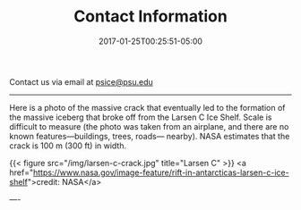 #+TITLE: Contact Information
#+DATE:2017-01-25T00:25:51-05:00

Contact us via email at [[mailto:psice@psu.edu][psice@psu.edu]]

-----

Here is a photo of the massive crack that eventually led to the
formation of the massive iceberg that broke off from the Larsen C Ice
Shelf.  Scale is difficult to measure (the photo was taken from an
airplane, and there are no known features---buildings, trees, roads---
nearby).  NASA estimates that the crack is 100 m (300 ft) in width.

 {{< figure src="/img/larsen-c-crack.jpg" title="Larsen C" >}}
<a
href="https://www.nasa.gov/image-feature/rift-in-antarcticas-larsen-c-ice-shelf">credit:
NASA</a>

----
